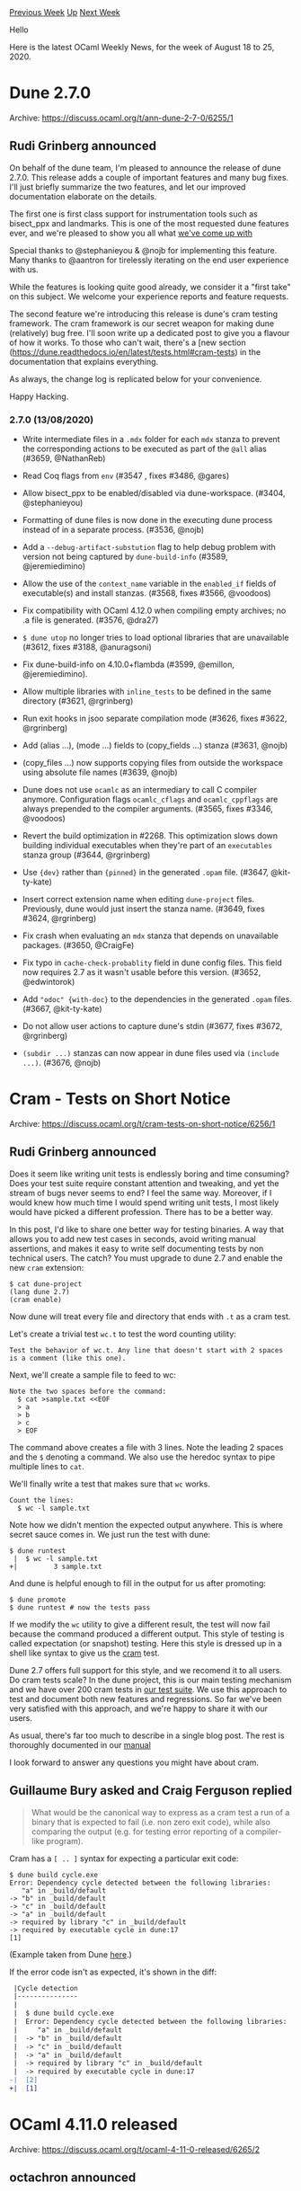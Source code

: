 #+OPTIONS: ^:nil
#+OPTIONS: html-postamble:nil
#+OPTIONS: num:nil
#+OPTIONS: toc:nil
#+OPTIONS: author:nil
#+HTML_HEAD: <style type="text/css">#table-of-contents h2 { display: none } .title { display: none } .authorname { text-align: right }</style>
#+HTML_HEAD: <style type="text/css">.outline-2 {border-top: 1px solid black;}</style>
#+TITLE: OCaml Weekly News
[[http://alan.petitepomme.net/cwn/2020.08.18.html][Previous Week]] [[http://alan.petitepomme.net/cwn/index.html][Up]] [[http://alan.petitepomme.net/cwn/2020.09.01.html][Next Week]]

Hello

Here is the latest OCaml Weekly News, for the week of August 18 to 25, 2020.

#+TOC: headlines 1


* Dune 2.7.0
:PROPERTIES:
:CUSTOM_ID: 1
:END:
Archive: https://discuss.ocaml.org/t/ann-dune-2-7-0/6255/1

** Rudi Grinberg announced


On behalf of the dune team, I'm pleased to announce the release of dune 2.7.0.
This release adds a couple of important features and many bug fixes. I'll just briefly summarize the
two features, and let our improved documentation elaborate on the details.

The first one is first class support for instrumentation tools such as bisect_ppx and landmarks. This
is one of the most requested dune features ever, and we're pleased to show you all what [[https://dune.readthedocs.io/en/latest/instrumentation.html][we've come up
with]]

Special thanks to @stephanieyou & @nojb for implementing this feature. Many thanks to @aantron for
tirelessly iterating on the end user experience with us.

While the features is looking quite good already, we consider it a "first take" on this subject. We
welcome your experience reports and feature requests.

The second feature we're introducing this release is dune's cram testing framework. The cram framework
is our secret weapon for making dune (relatively) bug free. I'll soon write up a dedicated post to give
you a flavour of how it works. To those who can't wait, there's a [new section
(https://dune.readthedocs.io/en/latest/tests.html#cram-tests) in the documentation that explains
everything.

As always, the change log is replicated below for your convenience.

Happy Hacking.

*** 2.7.0 (13/08/2020)

- Write intermediate files in a ~.mdx~ folder for each ~mdx~ stanza
  to prevent the corresponding actions to be executed as part of the ~@all~
  alias (#3659, @NathanReb)

- Read Coq flags from ~env~ (#3547 , fixes #3486, @gares)

- Allow bisect_ppx to be enabled/disabled via dune-workspace. (#3404,
  @stephanieyou)

- Formatting of dune files is now done in the executing dune process instead of
  in a separate process. (#3536, @nojb)

- Add a ~--debug-artifact-substution~ flag to help debug problem with
  version not being captured by ~dune-build-info~ (#3589,
  @jeremiedimino)

- Allow the use of the ~context_name~ variable in the ~enabled_if~ fields of
  executable(s) and install stanzas. (#3568, fixes #3566, @voodoos)

- Fix compatibility with OCaml 4.12.0 when compiling empty archives; no .a file
  is generated. (#3576, @dra27)

- ~$ dune utop~ no longer tries to load optional libraries that are unavailable
  (#3612, fixes #3188, @anuragsoni)

- Fix dune-build-info on 4.10.0+flambda (#3599, @emillon, @jeremiedimino).

- Allow multiple libraries with ~inline_tests~ to be defined in the same
  directory (#3621, @rgrinberg)

- Run exit hooks in jsoo separate compilation mode (#3626, fixes #3622,
  @rgrinberg)

- Add (alias ...), (mode ...) fields to (copy_fields ...) stanza (#3631, @nojb)

- (copy_files ...) now supports copying files from outside the workspace using
  absolute file names (#3639, @nojb)

- Dune does not use ~ocamlc~ as an intermediary to call C compiler anymore.
  Configuration flags ~ocamlc_cflags~ and ~ocamlc_cppflags~ are always prepended
  to the compiler arguments. (#3565, fixes #3346, @voodoos)

- Revert the build optimization in #2268. This optimization slows down building
  individual executables when they're part of an ~executables~ stanza group
  (#3644, @rgrinberg)

- Use ~{dev}~ rather than ~{pinned}~ in the generated ~.opam~ file. (#3647,
  @kit-ty-kate)

- Insert correct extension name when editing ~dune-project~ files. Previously,
  dune would just insert the stanza name. (#3649, fixes #3624, @rgrinberg)

- Fix crash when evaluating an ~mdx~ stanza that depends on unavailable
  packages. (#3650, @CraigFe)

- Fix typo in ~cache-check-probablity~ field in dune config files. This field
  now requires 2.7 as it wasn't usable before this version. (#3652, @edwintorok)

- Add ~"odoc" {with-doc}~ to the dependencies in the generated ~.opam~ files.
  (#3667, @kit-ty-kate)

- Do not allow user actions to capture dune's stdin (#3677, fixes #3672,
  @rgrinberg)

- ~(subdir ...)~ stanzas can now appear in dune files used via ~(include ...)~.
  (#3676, @nojb)
      



* Cram - Tests on Short Notice
:PROPERTIES:
:CUSTOM_ID: 2
:END:
Archive: https://discuss.ocaml.org/t/cram-tests-on-short-notice/6256/1

** Rudi Grinberg announced


Does it seem like writing unit tests is endlessly boring and time consuming? Does your test suite
require constant attention and tweaking, and yet the stream of bugs never seems to end? I feel the same
way. Moreover, if I would knew how much time I would spend writing unit tests, I most likely would have
picked a different profession. There has to be a better way.

In this post, I'd like to share one better way for testing binaries. A way that allows you to add new
test cases in seconds, avoid writing manual assertions, and makes it easy to write self documenting
tests by non technical users. The catch? You must upgrade to dune 2.7 and enable the new ~cram~
extension:

#+begin_example
$ cat dune-project
(lang dune 2.7)
(cram enable)
#+end_example

Now dune will treat every file and directory that ends with ~.t~ as a cram test.

Let's create a trivial test ~wc.t~ to test the word counting utility:

#+begin_example
Test the behavior of wc.t. Any line that doesn't start with 2 spaces
is a comment (like this one).
#+end_example

Next, we'll create a sample file to feed to wc:

#+begin_example
Note the two spaces before the command:
  $ cat >sample.txt <<EOF
  > a
  > b
  > c
  > EOF
#+end_example

The command above creates a file with 3 lines. Note the leading 2 spaces and the ~$~ denoting a
command. We also use the heredoc syntax to pipe multiple lines to ~cat~.

We'll finally write a test that makes sure that ~wc~ works.
#+begin_example
Count the lines:
  $ wc -l sample.txt
#+end_example

Note how we didn't mention the expected output anywhere. This is where secret sauce comes in. We just
run the test with dune:

#+begin_example
$ dune runtest
 |  $ wc -l sample.txt
+|         3 sample.txt
#+end_example

And dune is helpful enough to fill in the output for us after promoting:

#+begin_example
$ dune promote
$ dune runtest # now the tests pass
#+end_example

If we modify the ~wc~ utility to give a different result, the test will now fail because the command
produced a different output. This style of testing is called expectation (or snapshot) testing. Here
this style is dressed up in a shell like syntax to give us the [[https://bitheap.org/cram/][cram]] test.

Dune 2.7 offers full support for this style, and we recomend it to all users. Do cram tests scale? In
the dune project, this is our main testing mechanism and we have over 200 cram tests in [[https://github.com/ocaml/dune/tree/master/test/blackbox-tests/test-cases][our test
suite]]. We use this approach
to test and document both new features and regressions. So far we've been very satisfied with this
approach, and we're happy to share it with our users.

As usual, there's far too much to describe in a single blog post. The rest is thoroughly documented in
our [[https://dune.readthedocs.io/en/stable/tests.html#cram-tests][manual]]

I look forward to answer any questions you might have about cram.
      

** Guillaume Bury asked and Craig Ferguson replied


#+begin_quote
What would be the canonical way to express as a cram test a run of a binary that is expected to fail
(i.e. non zero exit code), while also comparing the output (e.g. for testing error reporting of a
compiler-like program).
#+end_quote

Cram has a ~[ .. ]~ syntax for expecting a particular exit code:

#+begin_example
  $ dune build cycle.exe
  Error: Dependency cycle detected between the following libraries:
     "a" in _build/default
  -> "b" in _build/default
  -> "c" in _build/default
  -> "a" in _build/default
  -> required by library "c" in _build/default
  -> required by executable cycle in dune:17
  [1]
#+end_example

(Example taken from Dune
[[https://github.com/ocaml/dune/blob/master/test/blackbox-tests/test-cases/lib-errors.t/run.t#L3-L14][here]].)

If the error code isn't as expected, it's shown in the diff:

#+begin_src diff
 |Cycle detection
 |---------------
 |
 |  $ dune build cycle.exe
 |  Error: Dependency cycle detected between the following libraries:
 |     "a" in _build/default
 |  -> "b" in _build/default
 |  -> "c" in _build/default
 |  -> "a" in _build/default
 |  -> required by library "c" in _build/default
 |  -> required by executable cycle in dune:17
-|  [2]
+|  [1]
#+end_src
      



* OCaml 4.11.0 released
:PROPERTIES:
:CUSTOM_ID: 3
:END:
Archive: https://discuss.ocaml.org/t/ocaml-4-11-0-released/6265/2

** octachron announced


I have the pleasure of announcing the release of OCaml version 4.11.0,
dedicated to the memory of Blaise Pascal on the anniversary of his death.

Some of the highlights in this release are:

- Statmemprof: a new statistical memory profiler
- A new instrumented runtime that logs runtime statistics in a standard format
- A native backend for the RISC-V architecture
- Improved backtraces that refer to function names
- Support for recursive and yet unboxed types
- A quoted extension syntax for ppxs.
- Many quality of life improvements
- Many bug fixes.

The full list of change can be found in the changelog below:

*** OCaml 4.11.0 (19 August 2020)
(Changes that can break existing programs are marked with a  "*breaking change" warning)

**** Runtime system:

- [[https://github.com/ocaml/ocaml/issues/9096][#9096]]: Print function names in backtraces.\\
  Old output:\\
  > Called from file "foo.ml", line 16, characters 42-53

  New output:\\
  > Called from Foo.bar in file "foo.ml", line 16, characters 42-53

  (Stephen Dolan, review by Leo White and Mark Shinwell)

- [[https://github.com/ocaml/ocaml/issues/9082][#9082]]: The instrumented runtime now records logs in the CTF format.
  A new API is available in the runtime to collect runtime statistics,
  replacing the previous instrumented runtime macros.
  Gc.eventlog_pause and Gc.eventlog_resume were added to allow user to control
  instrumentation in a running program.
  See the manual for more information on how to use this instrumentation mode.
  (Enguerrand Decorne and Stephen Dolan, with help and review from
  David Allsopp, Sébastien Hinderer, review by Anil Madhavapeddy,
  Nicolás Ojeda Bär, Shakthi Kannan, KC Sivaramakrishnan, Gabriel Scherer,
  Guillaume Munch-Maccagnoni, Damien Doligez, Leo White, Daniel Bünzli
  and Xavier Leroy)

- [[https://github.com/ocaml/ocaml/issues/9230][#9230]], [[https://github.com/ocaml/ocaml/issues/9362][#9362]]: Memprof support for native allocations.
  (Jacques-Henri Jourdan and Stephen Dolan, review by Gabriel Scherer)

- [[https://github.com/ocaml/ocaml/issues/8920][#8920]], [[https://github.com/ocaml/ocaml/issues/9238][#9238]], [[https://github.com/ocaml/ocaml/issues/9239][#9239]], [[https://github.com/ocaml/ocaml/issues/9254][#9254]], [[https://github.com/ocaml/ocaml/issues/9458][#9458]]: New API for statistical memory profiling
  in Memprof.Gc. The new version does no longer use ephemerons and allows
  registering callbacks for promotion and deallocation of memory
  blocks.
  The new API no longer gives the block tags to the allocation callback.
  (Stephen Dolan and Jacques-Henri Jourdan, review by Damien Doligez
   and Gabriel Scherer)

- [[https://github.com/ocaml/ocaml/issues/9353][#9353]]: Reimplement ~output_value~ and the ~Marshal.to_*~ functions
  using a hash table to detect sharing, instead of temporary in-place
  modifications.  This is a prerequisite for Multicore OCaml.
  (Xavier Leroy and Basile Clément, review by Gabriel Scherer and
  Stephen Dolan)

- [[https://github.com/ocaml/ocaml/issues/9119][#9119]]: Make [caml_stat_resize_noexc] compatible with the [realloc]
  API when the old block is NULL.
  (Jacques-Henri Jourdan, review by Xavier Leroy)

- [[https://github.com/ocaml/ocaml/issues/9233][#9233]]: Restore the bytecode stack after an allocation.
  (Stephen Dolan, review by Gabriel Scherer and Jacques-Henri Jourdan)

- [[https://github.com/ocaml/ocaml/issues/9249][#9249]]: restore definition of ARCH_ALIGN_INT64 in m.h if the architecture
  requires 64-bit integers to be double-word aligned (autoconf regression)
  (David Allsopp, review by Sébastien Hinderer)

- [[https://github.com/ocaml/ocaml/issues/9259][#9259]]: Made ~Ephemeron.blit_key~ and ~Weak.blit~ faster. They are now
  linear in the size of the range being copied instead of depending on the
  total sizes of the ephemerons or weak arrays involved.
  (Arseniy Alekseyev, design advice by Leo White, review by François Bobot
  and Damien Doligez)

- [[https://github.com/ocaml/ocaml/issues/9279][#9279]]: Memprof optimisation.
  (Stephen Dolan, review by Jacques-Henri Jourdan)

- [[https://github.com/ocaml/ocaml/issues/9280][#9280]]: Micro-optimise allocations on amd64 to save a register.
  (Stephen Dolan, review by Xavier Leroy)

- [[https://github.com/ocaml/ocaml/issues/9426][#9426]]: build the Mingw ports with higher levels of GCC optimization
  (Xavier Leroy, review by Sébastien Hinderer)

- [ *breaking change* ] [[https://github.com/ocaml/ocaml/issues/9483][#9483]]: Remove accidental inclusion of <stdio.h> in <caml/misc.h>
  The only release with the inclusion of stdio.h has been 4.10.0
  (Christopher Zimmermann, review by Xavier Leroy and David Allsopp)

- [[https://github.com/ocaml/ocaml/issues/9282][#9282]]: Make Cconst_symbol have typ_int to fix no-naked-pointers mode.
  (Stephen Dolan, review by Mark Shinwell, Xavier Leroy and Vincent Laviron)

- [[https://github.com/ocaml/ocaml/issues/9497][#9497]]: Harmonise behaviour between bytecode and native code for
  recursive module initialisation in one particular case (fixes [[https://github.com/ocaml/ocaml/issues/9494][#9494]]).
  (Mark Shinwell, David Allsopp, Vincent Laviron, Xavier Leroy,
  Geoff Reedy, original bug report by Arlen Cox)

- [[https://github.com/ocaml/ocaml/issues/8791][#8791]]: use a variable-length encoding when marshalling bigarray dimensions, avoiding overflow.
  (Jeremy Yallop, Stephen Dolan, review by Xavier Leroy)

**** Code generation and optimizations:

- [[https://github.com/ocaml/ocaml/issues/9441][#9441]]: Add RISC-V RV64G native-code backend.
  (Nicolás Ojeda Bär, review by Xavier Leroy and Gabriel Scherer)

- [[https://github.com/ocaml/ocaml/issues/9316][#9316]], [[https://github.com/ocaml/ocaml/issues/9443][#9443]], [[https://github.com/ocaml/ocaml/issues/9463][#9463]], [[https://github.com/ocaml/ocaml/issues/9782][#9782]]: Use typing information from Clambda for mutable Cmm variables.
  (Stephen Dolan, review by Vincent Laviron, Guillaume Bury, Xavier Leroy,
  and Gabriel Scherer; temporary bug report by Richard Jones)

- [[https://github.com/ocaml/ocaml/issues/8637][#8637]], [[https://github.com/ocaml/ocaml/issues/8805][#8805]], [[https://github.com/ocaml/ocaml/issues/9247][#9247]], [[https://github.com/ocaml/ocaml/issues/9296][#9296]]: Record debug info for each allocation.
  (Stephen Dolan and Jacques-Henri Jourdan, review by Damien Doligez,
   KC Sivaramakrishnan and Xavier Leroy)

- [[https://github.com/ocaml/ocaml/issues/9193][#9193]]: Make tuple matching optimisation apply to Lswitch and Lstringswitch.
  (Stephen Dolan, review by Thomas Refis and Gabriel Scherer)

- [[https://github.com/ocaml/ocaml/issues/9392][#9392]]: Visit registers at most once in Coloring.iter_preferred.
  (Stephen Dolan, review by Pierre Chambart and Xavier Leroy)

- [[https://github.com/ocaml/ocaml/issues/9549][#9549]], [[https://github.com/ocaml/ocaml/issues/9557][#9557]]: Make -flarge-toc the default for PowerPC and introduce
  -fsmall-toc to enable the previous behaviour.
  (David Allsopp, report by Nathaniel Wesley Filardo, review by Xavier Leroy)

**** Language features

- [[https://github.com/ocaml/ocaml/issues/8820][#8820]], [[https://github.com/ocaml/ocaml/issues/9166][#9166]]: quoted extensions: {%foo|...|} is lighter syntax for
  [%foo {||}], and {%foo bar|...|bar} for [%foo {bar|...|bar}].
  (Gabriel Radanne, Leo White, Gabriel Scherer and Pieter Goetschalckx,
   request by Bikal Lem)

- [[https://github.com/ocaml/ocaml/issues/7364][#7364]], [[https://github.com/ocaml/ocaml/issues/2188][#2188]], [[https://github.com/ocaml/ocaml/issues/9592][#9592]], [[https://github.com/ocaml/ocaml/issues/9609][#9609]]: improvement of the unboxability check for types
  with a single constructor. Mutually-recursive type declarations can
  now contain unboxed types. This is based on the paper
    https://arxiv.org/abs/1811.02300
  (Gabriel Scherer and Rodolphe Lepigre,
   review by Jeremy Yallop, Damien Doligez and Frédéric Bour)

- [[https://github.com/ocaml/ocaml/issues/1154][#1154]], [[https://github.com/ocaml/ocaml/issues/1706][#1706]]: spellchecker hints and type-directed disambiguation
  for extensible sum type constructors
  (Florian Angeletti, review by Alain Frisch, Gabriel Radanne, Gabriel Scherer
  and Leo White)

- [[https://github.com/ocaml/ocaml/issues/6673][#6673]], [[https://github.com/ocaml/ocaml/issues/1132][#1132]], [[https://github.com/ocaml/ocaml/issues/9617][#9617]]: Relax the handling of explicit polymorphic types.
  This improves error messages in some polymorphic recursive definition,
  and requires less polymorphic annotations in some cases of
  mutually-recursive definitions involving polymorphic recursion.
  (Leo White, review by Jacques Garrigue and Gabriel Scherer)

- [[https://github.com/ocaml/ocaml/issues/9232][#9232]]: allow any class type paths in #-types,
  For instance, "val f: #F(X).t -> unit" is now allowed.
  (Florian Angeletti, review by Gabriel Scherer, suggestion by Leo White)

**** Standard library:

- [[https://github.com/ocaml/ocaml/issues/9077][#9077]]: Add Seq.cons and Seq.append
  (Sébastien Briais, review by Yawar Amin and Florian Angeletti)

- [[https://github.com/ocaml/ocaml/issues/9235][#9235]]: Add Array.exists2 and Array.for_all2
  (Bernhard Schommer, review by Armaël Guéneau)

- [[https://github.com/ocaml/ocaml/issues/9226][#9226]]: Add Seq.unfold.
   (Jeremy Yallop, review by Hezekiah M. Carty, Gabriel Scherer and
   Gabriel Radanne)

- [[https://github.com/ocaml/ocaml/issues/9059][#9059]]: Added List.filteri function, same as List.filter but
  with the index of the element.
  (Léo Andrès, review by Alain Frisch)

- [[https://github.com/ocaml/ocaml/issues/8894][#8894]]: Added List.fold_left_map function combining map and fold.
  (Bernhard Schommer, review by Alain Frisch and github user @cfcs)

- [[https://github.com/ocaml/ocaml/issues/9365][#9365]]: Set.filter_map and Map.filter_map
  (Gabriel Scherer, review by Stephen Dolan and Nicolás Ojeda Bär)

- [[https://github.com/ocaml/ocaml/issues/9248][#9248]]: Add Printexc.default_uncaught_exception_handler
  (Raphael Sousa Santos, review by Daniel Bünzli)

- [[https://github.com/ocaml/ocaml/issues/8771][#8771]]: Lexing: add set_position and set_filename to change (fake) the initial tracking position of the lexbuf.
   (Konstantin Romanov, Miguel Lumapat, review by Gabriel Scherer,
    Sébastien Hinderer, and David Allsopp)

- [[https://github.com/ocaml/ocaml/issues/9237][#9237]]: ~Format.pp_update_geometry ppf (fun geo -> {geo with ...})~
  for formatter geometry changes that are robust to new geometry fields.
  (Gabriel Scherer, review by Josh Berdine and Florian Angeletti)

- [[https://github.com/ocaml/ocaml/issues/7110][#7110]]: Added Printf.ikbprintf and Printf.ibprintf
  (Muskan Garg, review by Gabriel Scherer and Florian Angeletti)

- [[https://github.com/ocaml/ocaml/issues/9266][#9266]]: Install pretty-printer for the exception Fun.Finally_raised.
  (Guillaume Munch-Maccagnoni, review by Daniel Bünzli, Gabriel Radanne,
   and Gabriel Scherer)

**** Other libraries:

- [[https://github.com/ocaml/ocaml/issues/9106][#9106]]: Register printer for Unix_error in win32unix, as in unix.
  (Christopher Zimmermann, review by David Allsopp)

- [[https://github.com/ocaml/ocaml/issues/9183][#9183]]: Preserve exception backtrace of exceptions raised by top-level phrases
  of dynlinked modules.
  (Nicolás Ojeda Bär, review by Xavier Clerc and Gabriel Scherer)

- [[https://github.com/ocaml/ocaml/issues/9320][#9320]], [[https://github.com/ocaml/ocaml/issues/9550][#9550]]: under Windows, make sure that the Unix.exec* functions
  properly quote their argument lists.
  (Xavier Leroy, report by André Maroneze, review by Nicolás Ojeda Bär
   and David Allsopp)

- [[https://github.com/ocaml/ocaml/issues/9490][#9490]], [[https://github.com/ocaml/ocaml/issues/9505][#9505]]: ensure proper rounding of file times returned by
  Unix.stat, Unix.lstat, Unix.fstat.
  (Xavier Leroy and Guillaume Melquiond, report by David Brown,
   review by Gabriel Scherer and David Allsopp)

**** Tools:

- [[https://github.com/ocaml/ocaml/issues/9283][#9283]], [[https://github.com/ocaml/ocaml/issues/9455][#9455]], [[https://github.com/ocaml/ocaml/issues/9457][#9457]]: add a new toplevel directive ~#use_output "<command>"~ to
  run a command and evaluate its output.
  (Jérémie Dimino, review by David Allsopp)

- [[https://github.com/ocaml/ocaml/issues/6969][#6969]]: Argument -nocwd added to ocamldep
  (Muskan Garg, review by Florian Angeletti)

- [[https://github.com/ocaml/ocaml/issues/8676][#8676]], [[https://github.com/ocaml/ocaml/issues/9594][#9594]]: turn debugger off in programs launched by the program
  being debugged
  (Xavier Leroy, report by Michael Soegtrop, review by Gabriel Scherer)

- [[https://github.com/ocaml/ocaml/issues/9057][#9057]]: aid debugging the debugger by preserving backtraces of unhandled exceptions.
  (David Allsopp, review by Gabriel Scherer)

- [[https://github.com/ocaml/ocaml/issues/9276][#9276]]: objinfo: cm[x]a print extra C options, objects and dlls in the order given on the cli. Follow up to [[https://github.com/ocaml/ocaml/issues/4949][#4949]].
  (Daniel Bünzli, review by Gabriel Scherer)

- [[https://github.com/ocaml/ocaml/issues/463][#463]]: objinfo: better errors on object files coming
  from a different (older or newer), incompatible compiler version.
  (Gabriel Scherer, review by Gabriel Radanne and Damien Doligez)

- [[https://github.com/ocaml/ocaml/issues/9181][#9181]]: make objinfo work on Cygwin and look for the caml_plugin_header
  symbol in both the static and the dynamic symbol tables.
  (Sébastien Hinderer, review by Gabriel Scherer and David Allsopp)

- [ *breaking change* ] [[https://github.com/ocaml/ocaml/issues/9197][#9197]]: remove compatibility logic from [[https://github.com/ocaml/ocaml/issues/244][#244]] that was designed to
  synchronize toplevel printing margins with Format.std_formatter,
  but also resulted in unpredictable/fragile changes to formatter
  margins.
  Setting the margins on the desired formatters should now work.
  typically on ~Format.std_formatter~.
  Note that there currently is no robust way to do this from the
  toplevel, as applications may redirect toplevel printing. In
  a compiler/toplevel driver, one should instead access
  ~Location.formatter_for_warnings~; it is not currently exposed
  to the toplevel.
  (Gabriel Scherer, review by Armaël Guéneau)

- [[https://github.com/ocaml/ocaml/issues/9207][#9207]], [[https://github.com/ocaml/ocaml/issues/9210][#9210]]: fix ocamlyacc to work correctly with up to 255 entry
  points to the grammar.
  (Andreas Abel, review by Xavier Leroy)

- [[https://github.com/ocaml/ocaml/issues/9482][#9482]], [[https://github.com/ocaml/ocaml/issues/9492][#9492]]: use diversions (@file) to work around OS limitations
  on length of Sys.command argument.
  (Xavier Leroy, report by Jérémie Dimino, review by David Allsopp)

- [[https://github.com/ocaml/ocaml/issues/9552][#9552]]: restore ocamloptp build and installation
  (Florian Angeletti, review by David Allsopp and Xavier Leroy)

**** Manual and documentation:

- [[https://github.com/ocaml/ocaml/issues/9141][#9141]]: beginning of the ocamltest reference manual
  (Sébastien Hinderer, review by Gabriel Scherer and Thomas Refis)

- [[https://github.com/ocaml/ocaml/issues/9228][#9228]]: Various Map documentation improvements: add missing key argument in
  the 'merge' example; clarify the relationship between input and output keys
  in 'union'; note that find and find_opt return values, not bindings.
  (Jeremy Yallop, review by Gabriel Scherer and Florian Angeletti)

- [[https://github.com/ocaml/ocaml/issues/9255][#9255]], [[https://github.com/ocaml/ocaml/issues/9300][#9300]]: reference chapter, split the expression grammar
  (Florian Angeletti, report by Harrison Ainsworth, review by Gabriel Scherer)

- [[https://github.com/ocaml/ocaml/issues/9325][#9325]]: documented base case for ~List.for_all~ and ~List.exists~
  (Glenn Slotte, review by Florian Angeletti)

- [[https://github.com/ocaml/ocaml/issues/9410][#9410]], [[https://github.com/ocaml/ocaml/issues/9422][#9422]]: replaced naive fibonacci example with gcd
  (Anukriti Kumar, review by San Vu Ngoc, Florian Angeletti, Léo Andrès)

- [[https://github.com/ocaml/ocaml/issues/9541][#9541]]: Add a documentation page for the instrumented runtime;
  additional changes to option names in the instrumented runtime.
  (Enguerrand Decorne, review by Anil Madhavapeddy, Gabriel Scherer,
   Daniel Bünzli, David Allsopp, Florian Angeletti,
   and Sébastien Hinderer)

- [[https://github.com/ocaml/ocaml/issues/9610][#9610]]: manual, C FFI: naked pointers are deprecated, detail the
  forward-compatible options for handling out-of-heap pointers.
  (Xavier Leroy, review by Mark Shinwell, David Allsopp and Florian Angeletti)

- [[https://github.com/ocaml/ocaml/issues/9618][#9618]]: clarify the Format documentation on the margin and maximum indentation
  limit
  (Florian Angeletti, review by Josh Berdine)

- [[https://github.com/ocaml/ocaml/issues/8644][#8644]]: fix formatting comment about @raise in stdlib's mli files
  (Élie Brami, review by David Allsopp)

- [[https://github.com/ocaml/ocaml/issues/9327][#9327]], [[https://github.com/ocaml/ocaml/issues/9401][#9401]]: manual, fix infix attribute examples
  (Florian Angeletti, report by David Cadé, review by Gabriel Scherer)

- [[https://github.com/ocaml/ocaml/issues/9403][#9403]]: added a description for warning 67 and added a "." at the end of
  warnings for consistency.
  (Muskan Garg, review by Gabriel Scherer and Florian Angeletti)

- [[https://github.com/ocaml/ocaml/issues/7708][#7708]], [[https://github.com/ocaml/ocaml/issues/9580][#9580]]: Ensure Stdlib documentation index refers to Stdlib.
  (Stephen Dolan, review by Florian Angeletti, report by Hannes Mehnert)

**** Compiler user-interface and warnings:

- [[https://github.com/ocaml/ocaml/issues/9712][#9712]]: Update the version format to allow "~".
  The new format is "major.minor[.patchlevel][(+|~)additional-info]",
  for instance "4.12.0~beta1+flambda".
  This is a documentation-only change for the 4.11 branch, the new format
  will be used starting with the 4.12 branch.
  (Florian Angeletti, review by Damien Doligez and Xavier Leroy)

- [[https://github.com/ocaml/ocaml/issues/1664][#1664]]: make -output-complete-obj link the runtime native c libraries when
  building shared libraries like ~-output-obj~.
  (Florian Angeletti, review by Nicolás Ojeda Bär)

- [[https://github.com/ocaml/ocaml/issues/9349][#9349]]: Support [@inlined hint] attribute.
  (Leo White, review by Stephen Dolan)

- [[https://github.com/ocaml/ocaml/issues/2141][#2141]]: generate .annot files from cmt data; deprecate -annot.
  (Nicolás Ojeda Bär, review by Alain Frisch, Gabriel Scherer and Damien
  Doligez)

- [ *breaking change* ] [[https://github.com/ocaml/ocaml/issues/7678][#7678]], [[https://github.com/ocaml/ocaml/issues/8631][#8631]]: ocamlc -c and ocamlopt -c pass same switches to the C
  compiler when compiling .c files (in particular, this means ocamlopt
  passes -fPIC on systems requiring it for shared library support).
  (David Allsopp, report by Daniel Bünzli, review by Sébastien Hinderer)

- [[https://github.com/ocaml/ocaml/issues/9074][#9074]]: reworded error message for non-regular structural types
  (Florian Angeletti, review by Jacques Garrigue and Leo White,
   report by Chas Emerick)

- [[https://github.com/ocaml/ocaml/issues/8938][#8938]]: Extend ocamlopt option "-stop-after" to handle "scheduling" argument.
  (Greta Yorsh, review by Florian Angeletti and Sébastien Hinderer)

- [[https://github.com/ocaml/ocaml/issues/8945][#8945]], [[https://github.com/ocaml/ocaml/issues/9086][#9086]]: Fix toplevel show directive to work with constructors
  (Simon Parry, review by Gabriel Scherer, Jeremy Yallop,
  Alain Frisch, Florian Angeletti)

- [[https://github.com/ocaml/ocaml/issues/9107][#9107]]: improved error message for exceptions in module signature errors
  (Gabriel Scherer, review by Florian Angeletti)

- [[https://github.com/ocaml/ocaml/issues/9208][#9208]]: -dno-locations option to hide source locations (and debug events)
  from intermediate-representation dumps (-dfoo).
  (Gabriel Scherer, review by Vincent Laviron)

- [[https://github.com/ocaml/ocaml/issues/9393][#9393]]: Improve recursive module usage warnings
  (Leo White, review by Thomas Refis)

- [[https://github.com/ocaml/ocaml/issues/9486][#9486]]: Fix configuration for the Haiku operating system
  (Sylvain Kerjean, review by David Allsopp and Sébastien Hinderer)

**** Internal/compiler-libs changes:

- [[https://github.com/ocaml/ocaml/issues/9021][#9021]]: expose compiler Longident.t parsers
  (Florian Angeletti, review by Gabriel Scherer)

- [[https://github.com/ocaml/ocaml/issues/9452][#9452]]: Add locations to docstring attributes
  (Leo White, review by Gabriel Scherer)

- [[https://github.com/ocaml/ocaml/issues/463][#463]]: a new Misc.Magic_number module for user-friendly parsing
  and validation of OCaml magic numbers.
  (Gabriel Scherer, review by Gabriel Radanne and Damien Doligez)

- [[https://github.com/ocaml/ocaml/issues/1176][#1176]]: encourage better compatibility with older Microsoft C compilers by
  using GCC's -Wdeclaration-after-statement when available. Introduce
  Caml_inline to stop abuse of the inline keyword on MSVC and to help ensure
  that only static inline is used in the codebase (erroneous instance in
  runtime/win32.c removed).
  (David Allsopp, review by Oliver Andrieu and Xavier Leroy)

- [[https://github.com/ocaml/ocaml/issues/8934][#8934]]: Stop relying on location to track usage
  (Thomas Refis, review by Gabriel Radanne)

- [[https://github.com/ocaml/ocaml/issues/8970][#8970]]: separate value patterns (matching on values) from computation patterns
  (matching on the effects of a copmutation) in the typedtree.
  (Gabriel Scherer, review by Jacques Garrigue and Alain Frisch)

- [[https://github.com/ocaml/ocaml/issues/9060][#9060]]: ensure that Misc.protect_refs preserves backtraces
  (Gabriel Scherer, review by Guillaume Munch-Maccagnoni and David Allsopp)

- [[https://github.com/ocaml/ocaml/issues/9078][#9078]]: make all compilerlibs/ available to ocamltest.
  (Gabriel Scherer, review by Sébastien Hinderer)

- [[https://github.com/ocaml/ocaml/issues/9079][#9079]]: typecore/parmatch: refactor ppat_of_type and refine
  the use of backtracking on wildcard patterns
  (Florian Angeletti, Jacques Garrigue, Gabriel Scherer,
   review by Thomas Refis)

- [[https://github.com/ocaml/ocaml/issues/9081][#9081]]: typedtree, make the pat_env field of pattern data immutable
  (Gabriel Scherer, review by Jacques Garrigue, report by Alain Frisch)

- [[https://github.com/ocaml/ocaml/issues/9178][#9178]], [[https://github.com/ocaml/ocaml/issues/9182][#9182]], [[https://github.com/ocaml/ocaml/issues/9196][#9196]]: refactor label-disambiguation (Typecore.NameChoice)
  (Gabriel Scherer, Thomas Refis, Florian Angeletti and Jacques Garrigue,
   reviewing each other without self-loops)

- [[https://github.com/ocaml/ocaml/issues/9321][#9321]], [[https://github.com/ocaml/ocaml/issues/9322][#9322]], [[https://github.com/ocaml/ocaml/issues/9359][#9359]], [[https://github.com/ocaml/ocaml/issues/9361][#9361]], [[https://github.com/ocaml/ocaml/issues/9417][#9417]], [[https://github.com/ocaml/ocaml/issues/9447][#9447]]: refactor the
  pattern-matching compiler
  (Thomas Refis and Gabriel Scherer, review by Florian Angeletti)

- [[https://github.com/ocaml/ocaml/issues/9211][#9211]], [[https://github.com/ocaml/ocaml/issues/9215][#9215]], [[https://github.com/ocaml/ocaml/issues/9222][#9222]]: fix Makefile dependencies in
  compilerlibs, dynlink, ocamltest.
  (Gabriel Scherer, review by Vincent Laviron and David Allsopp)

- [[https://github.com/ocaml/ocaml/issues/9305][#9305]]: Avoid polymorphic compare in Ident
  (Leo White, review by Xavier Leroy and Gabriel Scherer)

- [[https://github.com/ocaml/ocaml/issues/7927][#7927]]: refactor val_env met_env par_env to class_env
  (Muskan Garg, review by Gabriel Scherer and Florian Angeletti)

- [[https://github.com/ocaml/ocaml/issues/2324][#2324]], [[https://github.com/ocaml/ocaml/issues/9613][#9613]]: Replace the caml_int_compare and caml_float_compare
  (C functions) with primitives.
  (Greta Yorsh, review by Stephen Dolan and Vincent Laviron)

- [[https://github.com/ocaml/ocaml/issues/9246][#9246]]: Avoid rechecking functor applications
  (Leo White, review by Jacques Garrigue)

- [[https://github.com/ocaml/ocaml/issues/9402][#9402]]: Remove ~sudo:false~ from .travis.yml
  (Hikaru Yoshimura)

- [ *breaking change* ] [[https://github.com/ocaml/ocaml/issues/9411][#9411]]: forbid optional arguments reordering with -nolabels
  (Thomas Refis, review by Frédéric Bour and Jacques Garrigue)

- [[https://github.com/ocaml/ocaml/issues/9414][#9414]]: testsuite, ocamltest: keep test artifacts only on failure.
  Use KEEP_TEST_DIR_ON_SUCCESS=1 to keep all artifacts.
  (Gabriel Scherer, review by Sébastien Hinderer)

**** Build system:

- [[https://github.com/ocaml/ocaml/issues/9250][#9250]]: Add --disable-ocamltest to configure and disable building for
  non-development builds.
  (David Allsopp, review by Sébastien Hinderer)

**** Bug fixes:

- [[https://github.com/ocaml/ocaml/issues/7520][#7520]], [[https://github.com/ocaml/ocaml/issues/9547][#9547]]: Odd behaviour of refutation cases with polymorphic variants
  (Jacques Garrigue, report by Leo White, reviews by Gabriel Scherer and Leo)

- [[https://github.com/ocaml/ocaml/issues/7562][#7562]], [[https://github.com/ocaml/ocaml/issues/9456][#9456]]: ocamlopt-generated code crashed on Alpine Linux on
  ppc64le, arm, and i386.  Fixed by turning PIE off for musl-based Linux
  systems except amd64 (x86_64) and s390x.
  (Xavier Leroy, review by Gabriel Scherer)

- [[https://github.com/ocaml/ocaml/issues/7683][#7683]], [[https://github.com/ocaml/ocaml/issues/1499][#1499]]: Fixes one case where the evaluation order in native-code
  may not match the one in bytecode.
  (Nicolás Ojeda Bär, report by Pierre Chambart, review by Gabriel Scherer)

- [[https://github.com/ocaml/ocaml/issues/7696][#7696]], [[https://github.com/ocaml/ocaml/issues/6608][#6608]]: Record expression deleted when all fields specified
  (Jacques Garrigue, report by Jeremy Yallop)

- [[https://github.com/ocaml/ocaml/issues/7741][#7741]], [[https://github.com/ocaml/ocaml/issues/9645][#9645]]: Failure to report escaping type variable
  (Jacques Garrigue, report by Gabriel Radanne, review by Gabriel Scherer)

- [[https://github.com/ocaml/ocaml/issues/7817][#7817]], [[https://github.com/ocaml/ocaml/issues/9546][#9546]]: Unsound inclusion check for polymorphic variant
  (Jacques Garrigue, report by Mikhail Mandrykin, review by Gabriel Scherer)

- [[https://github.com/ocaml/ocaml/issues/7897][#7897]], [[https://github.com/ocaml/ocaml/issues/9537][#9537]]: Fix warning 38 for rebound extension constructors
  (Leo White, review by Florian Angeletti)

- [[https://github.com/ocaml/ocaml/issues/7917][#7917]], [[https://github.com/ocaml/ocaml/issues/9426][#9426]]: Use GCC option -fexcess-precision=standard when available,
  avoiding a problem with x87 excess precision in Float.round.
  (Xavier Leroy, review by Sébastien Hinderer)

- [[https://github.com/ocaml/ocaml/issues/9011][#9011]]: Allow linking .cmxa files with no units on MSVC by not requiring the
  .lib file to be present.
  (David Allsopp, report by Dimitry Bely, review by Xavier Leroy)

- [[https://github.com/ocaml/ocaml/issues/9064][#9064]]: Relax the level handling when unifying row fields
  (Leo White, review by Jacques Garrigue)

- [[https://github.com/ocaml/ocaml/issues/9097][#9097]]: Do not emit references to dead labels introduced by [[https://github.com/ocaml/ocaml/issues/2321][#2321]] (spacetime).
  (Greta Yorsh, review by Mark Shinwell)

- [[https://github.com/ocaml/ocaml/issues/9163][#9163]]: Treat loops properly in un_anf
  (Leo White, review by Mark Shinwell, Pierre Chambart and Vincent Laviron)

- [[https://github.com/ocaml/ocaml/issues/9189][#9189]], [[https://github.com/ocaml/ocaml/issues/9281][#9281]]: fix a conflict with Gentoo build system
  by removing an one-letter Makefile variable.
  (Florian Angeletti, report by Ralph Seichter, review by David Allsopp
   and Damien Doligez)

- [[https://github.com/ocaml/ocaml/issues/9225][#9225]]: Do not drop bytecode debug info after C calls.
  (Stephen Dolan, review by Gabriel Scherer and Jacques-Henri Jourdan)

- [[https://github.com/ocaml/ocaml/issues/9231][#9231]]: Make sure a debug event (and the corresponding debug
  information) is inserted after every primitive that can appear in a
  collected call stack, and make sure ocamlc preserves such events
  even if they are at tail position.
  (Jacques-Henri Jourdan, review by Gabriel Scherer)

- [[https://github.com/ocaml/ocaml/issues/9244][#9244]]: Fix some missing usage warnings
  (Leo White, review by Florian Angeletti)

- [[https://github.com/ocaml/ocaml/issues/9274][#9274]], avoid reading cmi file while printing types
  (Florian Angeletti, review by Gabriel Scherer)

- [[https://github.com/ocaml/ocaml/issues/9307][#9307]], [[https://github.com/ocaml/ocaml/issues/9345][#9345]]: reproducible env summaries for reproducible compilation
  (Florian Angeletti, review by Leo White)

- [[https://github.com/ocaml/ocaml/issues/9309][#9309]], [[https://github.com/ocaml/ocaml/issues/9318][#9318]]: Fix exhaustivity checking with empty types (Florian Angeletti, Stefan Muenzel and Thomas Refis, review by Gabriel Scherer
  and Thomas Refis)

- [[https://github.com/ocaml/ocaml/issues/9335][#9335]]: actually have --disable-stdlib-manpages not build the manpages
  (implementation conflicted with [[https://github.com/ocaml/ocaml/issues/8837][#8837]] which wasn't
picked up in review)
  (David Allsopp, review by Florian Angeletti and Sébastien Hinderer)

- [[https://github.com/ocaml/ocaml/issues/9343][#9343]]: Re-enable ~-short-paths~ for some error messages
  (Leo White, review by Florian Angeletti)

- [[https://github.com/ocaml/ocaml/issues/9355][#9355]], [[https://github.com/ocaml/ocaml/issues/9356][#9356]]: ocamldebug, fix a fatal error when printing values
  whose type involves a functor application.
  (Florian Angeletti, review by Gabriel Scherer, report by Cyril Six)

- [[https://github.com/ocaml/ocaml/issues/9367][#9367]]: Make bytecode and native-code backtraces agree.
  (Stephen Dolan, review by Gabriel Scherer)

- [[https://github.com/ocaml/ocaml/issues/9375][#9375]], [[https://github.com/ocaml/ocaml/issues/9477][#9477]]: add forgotten substitution when compiling anonymous modules
  (Thomas Refis, review by Frédéric Bour, report by Andreas Hauptmann)

- [[https://github.com/ocaml/ocaml/issues/9384][#9384]], [[https://github.com/ocaml/ocaml/issues/9385][#9385]]: Fix copy scope bugs in substitutions
  (Leo White, review by Thomas Refis, report by Nick Roberts)

- [ *breaking change* ] [[https://github.com/ocaml/ocaml/issues/9388][#9388]]: Prohibit signature local types with constraints
  (Leo White, review by Jacques Garrigue)

- [[https://github.com/ocaml/ocaml/issues/9406][#9406]], [[https://github.com/ocaml/ocaml/issues/9409][#9409]]: fix an error with packed module types from missing cmis.
  (Florian Angeletti, report by Thomas Leonard, review by Gabriel Radanne
   and Gabriel Scherer)

- [[https://github.com/ocaml/ocaml/issues/9415][#9415]]: Treat ~open struct~ as ~include struct~ in toplevel
  (Leo White, review by Thomas Refis)

- [[https://github.com/ocaml/ocaml/issues/9416][#9416]]: Avoid warning 58 in flambda ocamlnat
  (Leo White, review by Florian Angeletti)

- [[https://github.com/ocaml/ocaml/issues/9420][#9420]]: Fix memory leak when ~caml_output_value_to_block~ raises an exception
  (Xavier Leroy, review by Guillaume Munch-Maccagnoni)

- [[https://github.com/ocaml/ocaml/issues/9428][#9428]]: Fix truncated exception backtrace for C->OCaml callbacks
  on Power and Z System
  (Xavier Leroy, review by Nicolás Ojeda Bär)

- [[https://github.com/ocaml/ocaml/issues/9623][#9623]], [[https://github.com/ocaml/ocaml/issues/9642][#9642]]: fix typing environments in Typedecl.transl_with_constraint
  (Gabriel Scherer, review by Jacques Garrigue and Leo White,
   report by Hugo Heuzard)

- [[https://github.com/ocaml/ocaml/issues/9695][#9695]], [[https://github.com/ocaml/ocaml/issues/9702][#9702]]: no error when opening an alias to a missing module
  (Jacques Garrigue, report and review by Gabriel Scherer)

- [[https://github.com/ocaml/ocaml/issues/9714][#9714]], [[https://github.com/ocaml/ocaml/issues/9724][#9724]]: Add a terminator to the ~caml_domain_state~ structure
  to better ensure that members are correctly spaced.
  (Antonin Décimo, review by David Allsopp and Xavier Leroy)
      



* Set up OCaml 1.1.1
:PROPERTIES:
:CUSTOM_ID: 4
:END:
Archive: https://discuss.ocaml.org/t/ann-set-up-ocaml-1-1-1/6270/1

** Sora Morimoto announced


This release contains these changes:

- OCaml installation errors on Windows are now properly propagated.

https://github.com/avsm/setup-ocaml/releases/tag/v1.1.1
      

** Sora Morimoto later added


The v1 tag is moved to v1.1.1. So, if you are using the v1 tag, you don't need to do anything.
      



* Lightweight HList -- typed heterogeneous collections
:PROPERTIES:
:CUSTOM_ID: 5
:END:
Archive: https://sympa.inria.fr/sympa/arc/caml-list/2020-08/msg00014.html

** Oleg announced


This is a (very late) announcement of the pure OCaml lightweight
analogue of HList -- typed heterogeneous collections. Such collections
store data of various types, and offer element access/modification
plus bulk operations such as mapping and iteration. In HList, the type
of the collection reflects the types of the elements; therefore all
type mismatches can be detected statically. Correspondingly, there
is no need to store any type information at run-time.

The library was actually written two years ago. I have just realized I
neglected to announce it. The implementation is fairly trivial, but
does come useful from time to time, e.g., to implement polyvariadic
functions. One interesting facility is the ability to replace an
element somewhere in a collection with a new one of a different
type. The type of the returned collection is changed
accordingly.

A more detailed description, and the pointer to the code is:
          http://okmij.org/ftp/ML/ML.html#hlist

The code contains several examples, including multi-dimensional
cartesian product: converting an HList of regular lists to a list of
tuples, elements of the cartesian product.

A somewhat non-trivial application of HList (specifically,
type-changing update) is the tagless-final embedding of simply-typed
lambda-calculus with De Bruijn *levels*:
        http://okmij.org/ftp/tagless-final/cookbook.html#dblevels
At first glance, an embedding that relies on OCaml typechecker to
check and infer types of lambda-terms seems impossible.
      



* OCaml 4.10.1 released
:PROPERTIES:
:CUSTOM_ID: 6
:END:
Archive: https://discuss.ocaml.org/t/ocaml-4-10-1-released/6276/1

** octachron announced


Following closely the release of OCaml 4.11.0, we have the pleasure of celebrating the birthday of
Augustin-Louis Cauchy by announcing the release of OCaml version 4.10.1.

This release is a collection of safe bug fixes, cherry-picked from the 4.11.0 development
cycle. If you were using OCaml 4.10.0 and cannot yet upgrade to 4.11.0, this is the release for you.

*** OCaml 4.10.1 (20 August 2020)

**** Runtime system:

- [[https://github.com/ocaml/ocaml/issues/9344][#9344]], [[https://github.com/ocaml/ocaml/issues/9368][#9368]]: Disable exception backtraces in bytecode programs
  built with "-output-complete-exe". At the moment, such programs do
  not embed debug information and exception backtraces where causing
  them to crash.
  (Jérémie Dimino, review by Nicolás Ojeda Bär)

**** Build system:

- [[https://github.com/ocaml/ocaml/issues/9531][#9531]]: fix support for the BFD library on FreeBSD
  (Hannes Mehnert, review by Gabriel Scherer and David Allsopp)

**** Bug fixes:

- [[https://github.com/ocaml/ocaml/issues/9068][#9068]], [[https://github.com/ocaml/ocaml/issues/9437][#9437]]: ocamlopt -output-complete-obj failure on FreeBSD 12
  (Xavier Leroy, report by Hannes Mehnert, review by Sébastien Hinderer)

- [[https://github.com/ocaml/ocaml/issues/9165][#9165]], [[https://github.com/ocaml/ocaml/issues/9840][#9840]]: Add missing -function-sections flag in Makefiles.
  (Greta Yorsh, review by David Allsopp)

- [[https://github.com/ocaml/ocaml/issues/9495][#9495]]: fix a bug where bytecode binaries compiled with ~-output-complete-exe~
  would not execute ~at_exit~ hooks at program termination (in particular,
  output channels would not be flushed).
  (Nicolás Ojeda Bär, review by David Allsopp)

- [[https://github.com/ocaml/ocaml/issues/9714][#9714]], [[https://github.com/ocaml/ocaml/issues/9724][#9724]]: Use the C++ alignas keyword when compiling in C++ in MSVC.
  Fixes a bug with MSVC C++ 2015 onwards.
  (Antonin Décimo, review by David Allsopp and Xavier Leroy)

- [[https://github.com/ocaml/ocaml/issues/9736][#9736]], [[https://github.com/ocaml/ocaml/issues/9749][#9749]]: Compaction must start in a heap where all free blocks are
  blue, which was not the case with the best-fit allocator.
  (Damien Doligez, report and review by Leo White)

**** Tools:

- [[https://github.com/ocaml/ocaml/issues/9552][#9552]]: restore ocamloptp build and installation
  (Florian Angeletti, review by David Allsopp and Xavier Leroy)
      



* OpenID connect
:PROPERTIES:
:CUSTOM_ID: 7
:END:
Archive: https://discuss.ocaml.org/t/ann-openid-connect/6279/1

** Ulrik Strid announced


I recently released a OpenID connect library to opam named
[[https://github.com/ulrikstrid/ocaml-oidc][oidc]]. And today I got it [[https://openid.net/developers/certified/][certified by the openid
foundation]] which proves that it's up to par with the
specification. At least for the 2(3) profiles that I certified.

I also created a higher level library oidc-client that used the excellent
[[https://github.com/anmonteiro/piaf][Piaf]] library under the hood to make it easy to build a client. I
can't publish that on opam since it uses unreleased libraries by @anmonteiro but I try to maintain the
opam files even though I mainly use esy.
This should allow anyone to create websites with simple login with Facebook/Apple/Microsoft/Google.

This has been quite a ride for me, I built and published
[[https://github.com/ulrikstrid/reason-jose][JOSE]] to work with JWTs and JWKs and
[[https://github.com/ulrikstrid/ocaml-cookie][cookie]] to have the implementation be less ad-hoc.
I also built a [[https://github.com/reason-native-web/morph][web framework]] that I used in the
certification process.

https://openid.net/wordpress-content/uploads/2016/04/oid-l-certification-mark-l-rgb-150dpi-90mm.png
      



* obus 1.2.3
:PROPERTIES:
:CUSTOM_ID: 8
:END:
Archive: https://discuss.ocaml.org/t/ann-obus-1-2-3/6284/1

** Freyr666 announced


I'm pleased to announce a new minor ~obus~ release, porting ~obus~ ppx from ~ocaml-migrate-parsetree~
to the latest ~ppxlib~. Kudos to @NathanReb for the contribution.

If all goes well, the next big major release will come soon, bringing comprehensive docs and
modularity. So stay tuned ;)
      

** Yawar Amin then added


For convenience, the repo: https://github.com/ocaml-community/obus
      



* kqueue-ml 0.1.0
:PROPERTIES:
:CUSTOM_ID: 9
:END:
Archive: https://discuss.ocaml.org/t/ann-kqueue-ml-0-1-0/6285/1

** Anurag Soni announced


This will probably not be of interest to a lot of users, but i'd like to announce an initial release of
kqueue-ml, thin ctypes binding for the [[https://en.wikipedia.org/wiki/Kqueue][Kqueue]] event
notification interface.

*Caveats*

So far this has only been tested on macOS and freebsd. At the moment the library only defines the
filters and flags that are common to both macOS and freebsd.

Opam link: https://opam.ocaml.org/packages/kqueue/ \\
Source: https://github.com/anuragsoni/kqueue-ml/
      



* Draft of OCaml Scientific Computing book
:PROPERTIES:
:CUSTOM_ID: 10
:END:
Archive: https://discuss.ocaml.org/t/ann-draft-of-ocaml-scientific-computing-book/6291/1

** jrzhao42 announced


Liang @ryanrhymes and I just finished the first draft of our book - *OCaml Scientific Computing* ! You
can read the draft here: https://lnkd.in/dSE6hEg

This book is a summary of our long-term dedication to functional programming and numerical computing.
While the entrance bar to data science, ML, and AI becomes lower and lower thanks to the fast
development of various powerful frameworks and toolkits. The tool itself remains a black box and
mysterious to many data scientists in reality.

This book gives you a very different angle to look at data science, by illustrating how we, hardcore
computer scientists and engineering computing experts, build up a high performance numerical system
from scratch. In some sense, the book will help you to find the missing link between a basic pseudo
random number generator to a fancy deep neural network application.

This book is not for those who just want to "cast the spell", but rather for those who want to "make
the magic more magic" :)

[[https://www.linkedin.com/feed/update/urn:li:activity:6703269662018281472/][Original Post on LinkedIn]]

An online version of this book can be seen at: https://ocaml.xyz/book/
      



* Old CWN
:PROPERTIES:
:UNNUMBERED: t
:END:

If you happen to miss a CWN, you can [[mailto:alan.schmitt@polytechnique.org][send me a message]] and I'll mail it to you, or go take a look at [[http://alan.petitepomme.net/cwn/][the archive]] or the [[http://alan.petitepomme.net/cwn/cwn.rss][RSS feed of the archives]].

If you also wish to receive it every week by mail, you may subscribe [[http://lists.idyll.org/listinfo/caml-news-weekly/][online]].

#+BEGIN_authorname
[[http://alan.petitepomme.net/][Alan Schmitt]]
#+END_authorname

